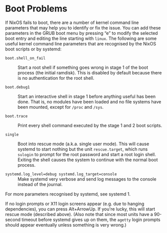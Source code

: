 * Boot Problems
  :PROPERTIES:
  :CUSTOM_ID: sec-boot-problems
  :END:

If NixOS fails to boot, there are a number of kernel command line
parameters that may help you to identify or fix the issue. You can add
these parameters in the GRUB boot menu by pressing “e” to modify the
selected boot entry and editing the line starting with =linux=. The
following are some useful kernel command line parameters that are
recognised by the NixOS boot scripts or by systemd:

- =boot.shell_on_fail= :: Start a root shell if something goes wrong in
  stage 1 of the boot process (the initial ramdisk). This is disabled by
  default because there is no authentication for the root shell.

- =boot.debug1= :: Start an interactive shell in stage 1 before anything
  useful has been done. That is, no modules have been loaded and no file
  systems have been mounted, except for =/proc= and =/sys=.

- =boot.trace= :: Print every shell command executed by the stage 1 and
  2 boot scripts.

- =single= :: Boot into rescue mode (a.k.a. single user mode). This will
  cause systemd to start nothing but the unit =rescue.target=, which
  runs =sulogin= to prompt for the root password and start a root login
  shell. Exiting the shell causes the system to continue with the normal
  boot process.

- =systemd.log_level=debug systemd.log_target=console= :: Make systemd
  very verbose and send log messages to the console instead of the
  journal.

For more parameters recognised by systemd, see systemd 1.

If no login prompts or X11 login screens appear (e.g. due to hanging
dependencies), you can press Alt+ArrowUp. If you're lucky, this will
start rescue mode (described above). (Also note that since most units
have a 90-second timeout before systemd gives up on them, the =agetty=
login prompts should appear eventually unless something is very wrong.)
